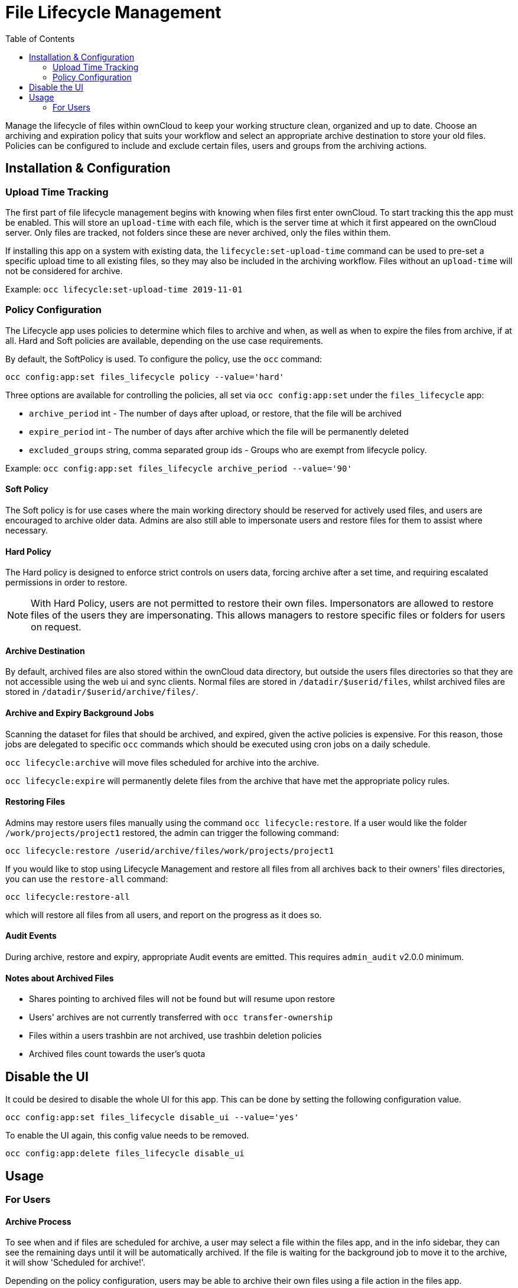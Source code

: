 = File Lifecycle Management
:toc: right

Manage the lifecycle of files within ownCloud to keep your working structure clean, organized and up to date. Choose an archiving and expiration policy that suits your workflow and select an appropriate archive destination to store your old files. Policies can be configured to include and exclude certain files, users
and groups from the archiving actions. 

== Installation & Configuration

=== Upload Time Tracking

The first part of file lifecycle management begins with knowing when files first enter ownCloud. To start tracking this the app must be enabled. This will store an `upload-time` with each file, which is the server time at which it first appeared on the ownCloud server. Only files are tracked, not folders since these are never archived, only the files within them.

If installing this app on a system with existing data, the `lifecycle:set-upload-time` command can be used to pre-set a specific upload time to all existing files, so they may also be included in the archiving workflow. Files without an `upload-time` will not be considered for archive.

Example: `occ lifecycle:set-upload-time 2019-11-01`

=== Policy Configuration

The Lifecycle app uses policies to determine which files to archive and when, as 
well as when to expire the files from archive, if at all. Hard and Soft policies 
are available, depending on the use case requirements.

By default, the SoftPolicy is used. To configure the policy, use the `occ` command:

`occ config:app:set files_lifecycle policy --value='hard'`

Three options are available for controlling the policies, all set via `occ config:app:set` under the `files_lifecycle` app:

- `archive_period` int - The number of days after upload, or restore, that the file will be archived
- `expire_period` int - The number of days after archive which the file will be  permanently deleted
- `excluded_groups` string, comma separated group ids - Groups who are exempt from lifecycle policy.

Example: `occ config:app:set files_lifecycle archive_period --value='90'`

==== Soft Policy
  
The Soft policy is for use cases where the main working directory  should be reserved for actively used files, and users are encouraged to archive older data. Admins are also still able to impersonate users and restore files for them to assist where necessary.

==== Hard Policy

The Hard policy is designed to enforce strict controls on users data, forcing archive after a set time, and requiring escalated permissions in order to restore.

[NOTE]
====
With Hard Policy, users are not permitted to restore their own files. Impersonators are allowed to restore files of the users they are impersonating. This allows managers to restore specific files or folders for users on request.
====

==== Archive Destination

By default, archived files are also stored within the ownCloud data directory, 
but outside the users files directories so that they are not accessible using the 
web ui and sync clients. Normal files are stored in `/datadir/$userid/files`, whilst
archived files are stored in `/datadir/$userid/archive/files/`.

==== Archive and Expiry Background Jobs

Scanning the dataset for files that should be archived, and expired, given the active
policies is expensive. For this reason, those jobs are delegated to specific `occ` 
commands which should be executed using cron jobs on a daily schedule.

`occ lifecycle:archive` will move files scheduled for archive into the archive.

`occ lifecycle:expire` will permanently delete files from the archive that have
met the appropriate policy rules.

==== Restoring Files

Admins may restore users files manually using the command `occ lifecycle:restore`.
If a user would like the folder `/work/projects/project1` restored, the admin can trigger the following command:

`occ lifecycle:restore /userid/archive/files/work/projects/project1`

If you would like to stop using Lifecycle Management and restore all files from  all archives back to their owners' files directories, you can use the `restore-all`  command:

`occ lifecycle:restore-all` 

which will restore all files from all users, and report on the progress as it does so.

==== Audit Events

During archive, restore and expiry, appropriate Audit events are emitted. This requires `admin_audit` v2.0.0 minimum.

==== Notes about Archived Files

 - Shares pointing to archived files will not be found but will resume upon restore
 - Users' archives are not currently transferred with `occ transfer-ownership`
 - Files within a users trashbin are not archived, use trashbin deletion policies
 - Archived files count towards the user's quota

== Disable the UI

It could be desired to disable the whole UI for this app. This can be done by setting the following configuration value.

`occ config:app:set files_lifecycle disable_ui --value='yes'`

To enable the UI again, this config value needs to be removed.

`occ config:app:delete files_lifecycle disable_ui`

== Usage

=== For Users

==== Archive Process

To see when and if files are scheduled for archive, a user may select a file within the files app, and in the info sidebar, they can see the remaining days until it will be automatically archived. If the file is waiting for the background job to move it to the archive, it will show 'Scheduled for archive!'.

Depending on the policy configuration, users may be able to archive their own files using a file action in the files app.

Whilst a file is in the archive, it is not readable with the sync client or web UI, but can be located using the Archive Browser. Existing metadata including shares, comments and tags are preserved, but will not be available. 

==== Browsing the Archive

Users can browse the archive in a similar fashion to the trashbin, using the 'Archived Files' file list available on the bottom left of the files app. Folder structures are recreated showing the paths that were present at the time the file was archived.

image:enterprise/file_management/lifecycle-1.png[The Archive Browser]

==== Restoring Files

Depending on the policy configuration, users may be able to restore files in the Archive Browser by clicking the 'Restore' action on the file or folder row. Specific policies may require different permissions to access this option, or permanently disable it. 

==== Activities

Lifecycle events are added to a files activity history. These can be viewed within the file sidebar in the files app or within the Activity Stream. Within the personal settings page, users can choose to receive emails relating to these events.

image:enterprise/file_management/lifecycle-3.png[Lifecycle Activities]